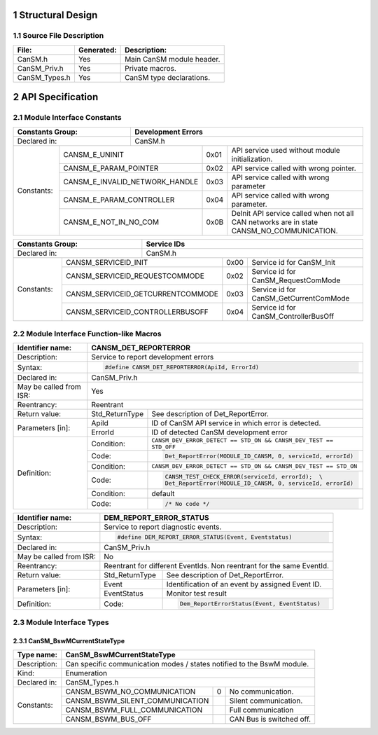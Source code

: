 .. sectnum::

Structural Design
*****************

Source File Description
=======================

.. table::
    :align: left

    +---------------+------------+-------------------------------------------+
    | File:         | Generated: |  Description:                             |
    +===============+============+===========================================+
    | CanSM.h       |    Yes     | Main CanSM module header.                 |
    +---------------+------------+-------------------------------------------+
    | CanSM_Priv.h  |    Yes     | Private macros.                           |
    +---------------+------------+-------------------------------------------+
    | CanSM_Types.h |    Yes     | CanSM type declarations.                  |
    +---------------+------------+-------------------------------------------+


API Specification
*****************

Module Interface Constants
==========================

.. table::
    :align: left

    +----------------------------------+------------------------------------------------------------------------+
    | Constants Group:                 | Development Errors                                                     |
    +==================================+========================================================================+
    | Declared in:                     | CanSM.h                                                                |
    +----------------+-----------------+---------------+-------+------------------------------------------------+
    | Constants:     | CANSM_E_UNINIT                  | 0x01  | API service used without module initialization.|
    |                +---------------------------------+-------+------------------------------------------------+
    |                | CANSM_E_PARAM_POINTER           | 0x02  | API service called with wrong pointer.         |
    |                +---------------------------------+-------+------------------------------------------------+
    |                | CANSM_E_INVALID_NETWORK_HANDLE  | 0x03  | API service called with wrong parameter        |
    |                +---------------------------------+-------+------------------------------------------------+
    |                | CANSM_E_PARAM_CONTROLLER        | 0x04  | API service called with wrong parameter.       |
    |                +---------------------------------+-------+------------------------------------------------+
    |                | CANSM_E_NOT_IN_NO_COM           | 0x0B  | DeInit API service called when not all CAN     |
    |                |                                 |       | networks are in state CANSM_NO_COMMUNICATION.  |
    +----------------+---------------------------------+-------+------------------------------------------------+

.. table::
    :align: left

    +------------------------------------+----------------------------------------------------------------+
    | Constants Group:                   | Service IDs                                                    |
    +====================================+================================================================+
    | Declared in:                       | CanSM.h                                                        |
    +---------------+--------------------+---------------+------+-----------------------------------------+
    | Constants:    | CANSM_SERVICEID_INIT               | 0x00 | Service id for CanSM_Init               |
    |               +------------------------------------+------+-----------------------------------------+
    |               | CANSM_SERVICEID_REQUESTCOMMODE     | 0x02 | Service id for CanSM_RequestComMode     |
    |               +------------------------------------+------+-----------------------------------------+
    |               | CANSM_SERVICEID_GETCURRENTCOMMODE  | 0x03 | Service id for CanSM_GetCurrentComMode  |
    |               +------------------------------------+------+-----------------------------------------+
    |               | CANSM_SERVICEID_CONTROLLERBUSOFF   | 0x04 | Service id for CanSM_ControllerBusOff   |
    +---------------+------------------------------------+------+-----------------------------------------+


Module Interface Function-like Macros
=====================================

.. table::
    :align: left

    +--------------------------+--------------------------------------------------------------------------+
    | Identifier name:         | CANSM_DET_REPORTERROR                                                    |
    +==========================+==========================================================================+
    | Description:             | Service to report development errors                                     |
    +--------------------------+--------------------------------------------------------------------------+
    | Syntax:                  | .. code-block::                                                          |
    |                          |                                                                          |
    |                          |   #define CANSM_DET_REPORTERROR(ApiId, ErrorId)                          |
    +--------------------------+--------------------------------------------------------------------------+
    | Declared in:             | CanSM_Priv.h                                                             |
    +--------------------------+--------------------------------------------------------------------------+
    | May be called from ISR:  | Yes                                                                      |
    +--------------------------+--------------------------------------------------------------------------+
    | Reentrancy:              | Reentrant                                                                |
    +--------------------------+------------------+-------------------------------------------------------+
    | Return value:            | Std_ReturnType   | See description of Det_ReportError.                   |
    +--------------------------+--------------+---+-------------------------------------------------------+
    | Parameters [in]:         | ApiId        | ID of CanSM API service in which error is detected.       |
    |                          +--------------+-----------------------------------------------------------+
    |                          | ErrorId      | ID of detected CanSM development error                    |
    +--------------------------+--------------+-----------------------------------------------------------+
    | Definition:              | Condition:   | ``CANSM_DEV_ERROR_DETECT == STD_ON &&                     |
    |                          |              | CANSM_DEV_TEST == STD_OFF``                               |
    |                          +--------------+-----------------------------------------------------------+
    |                          | Code:        | .. code-block::                                           |
    |                          |              |                                                           |
    |                          |              |   Det_ReportError(MODULE_ID_CANSM, 0, serviceId, errorId) |
    |                          +--------------+-----------------------------------------------------------+
    |                          | Condition:   | ``CANSM_DEV_ERROR_DETECT == STD_ON &&                     |
    |                          |              | CANSM_DEV_TEST == STD_ON``                                |
    |                          +--------------+-----------------------------------------------------------+
    |                          | Code:        | .. code-block::                                           |
    |                          |              |                                                           |
    |                          |              |   CANSM_TEST_CHECK_ERROR(serviceId, errorId);  \          |
    |                          |              |   Det_ReportError(MODULE_ID_CANSM, 0, serviceId, errorId) |
    |                          +--------------+-----------------------------------------------------------+
    |                          | Condition:   | default                                                   |
    |                          +--------------+-----------------------------------------------------------+
    |                          | Code:        | .. code-block::                                           |
    |                          |              |                                                           |
    |                          |              |   /* No code */                                           |
    +--------------------------+--------------+-----------------------------------------------------------+

.. table::
    :align: left

    +--------------------------+--------------------------------------------------------------------------+
    | Identifier name:         | DEM_REPORT_ERROR_STATUS                                                  |
    +==========================+==========================================================================+
    | Description:             | Service to report diagnostic events.                                     |
    +--------------------------+--------------------------------------------------------------------------+
    | Syntax:                  | .. code-block::                                                          |
    |                          |                                                                          |
    |                          |   #define DEM_REPORT_ERROR_STATUS(Event, Eventstatus)                    |
    +--------------------------+--------------------------------------------------------------------------+
    | Declared in:             | CanSM_Priv.h                                                             |
    +--------------------------+--------------------------------------------------------------------------+
    | May be called from ISR:  | No                                                                       |
    +--------------------------+--------------------------------------------------------------------------+
    | Reentrancy:              | Reentrant for different EventIds. Non reentrant for the same EventId.    |
    +--------------------------+------------------+-------------------------------------------------------+
    | Return value:            | Std_ReturnType   | See description of Det_ReportError.                   |
    +--------------------------+--------------+---+-------------------------------------------------------+
    | Parameters [in]:         | Event        | Identification of an event by assigned Event ID.          |
    |                          +--------------+-----------------------------------------------------------+
    |                          | EventStatus  | Monitor test result                                       |
    +--------------------------+--------------+-----------------------------------------------------------+
    | Definition:              |  Code:       | .. code-block::                                           |
    |                          |              |                                                           |
    |                          |              |    Dem_ReportErrorStatus(Event, EventStatus)              |
    +--------------------------+--------------+-----------------------------------------------------------+


Module Interface Types
======================

CanSM_BswMCurrentStateType
--------------------------

.. table::
    :align: left

    +--------------+----------------------------------------------------------------------------+
    | Type name:   | CanSM_BswMCurrentStateType                                                 |
    +==============+============================================================================+
    | Description: | Can specific communication modes / states notified to the BswM module.     |
    +--------------+----------------------------------------------------------------------------+
    | Kind:        | Enumeration                                                                |
    +--------------+----------------------------------------------------------------------------+
    | Declared in: | CanSM_Types.h                                                              |
    +--------------+----------------------------------+------+----------------------------------+
    | Constants:   | CANSM_BSWM_NO_COMMUNICATION      |  0   | No communication.                |
    |              +----------------------------------+------+----------------------------------+
    |              | CANSM_BSWM_SILENT_COMMUNICATION  |      | Silent communication.            |
    |              +----------------------------------+------+----------------------------------+
    |              | CANSM_BSWM_FULL_COMMUNICATION    |      | Full communication               |
    |              +----------------------------------+------+----------------------------------+
    |              | CANSM_BSWM_BUS_OFF               |      | CAN Bus is switched off.         |
    +--------------+----------------------------------+------+----------------------------------+

